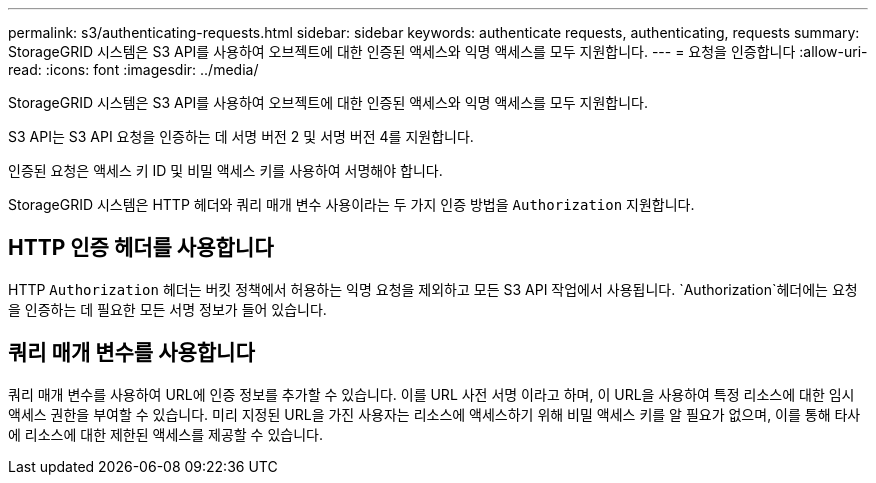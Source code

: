 ---
permalink: s3/authenticating-requests.html 
sidebar: sidebar 
keywords: authenticate requests, authenticating, requests 
summary: StorageGRID 시스템은 S3 API를 사용하여 오브젝트에 대한 인증된 액세스와 익명 액세스를 모두 지원합니다. 
---
= 요청을 인증합니다
:allow-uri-read: 
:icons: font
:imagesdir: ../media/


[role="lead"]
StorageGRID 시스템은 S3 API를 사용하여 오브젝트에 대한 인증된 액세스와 익명 액세스를 모두 지원합니다.

S3 API는 S3 API 요청을 인증하는 데 서명 버전 2 및 서명 버전 4를 지원합니다.

인증된 요청은 액세스 키 ID 및 비밀 액세스 키를 사용하여 서명해야 합니다.

StorageGRID 시스템은 HTTP 헤더와 쿼리 매개 변수 사용이라는 두 가지 인증 방법을 `Authorization` 지원합니다.



== HTTP 인증 헤더를 사용합니다

HTTP `Authorization` 헤더는 버킷 정책에서 허용하는 익명 요청을 제외하고 모든 S3 API 작업에서 사용됩니다.  `Authorization`헤더에는 요청을 인증하는 데 필요한 모든 서명 정보가 들어 있습니다.



== 쿼리 매개 변수를 사용합니다

쿼리 매개 변수를 사용하여 URL에 인증 정보를 추가할 수 있습니다. 이를 URL 사전 서명 이라고 하며, 이 URL을 사용하여 특정 리소스에 대한 임시 액세스 권한을 부여할 수 있습니다. 미리 지정된 URL을 가진 사용자는 리소스에 액세스하기 위해 비밀 액세스 키를 알 필요가 없으며, 이를 통해 타사에 리소스에 대한 제한된 액세스를 제공할 수 있습니다.
